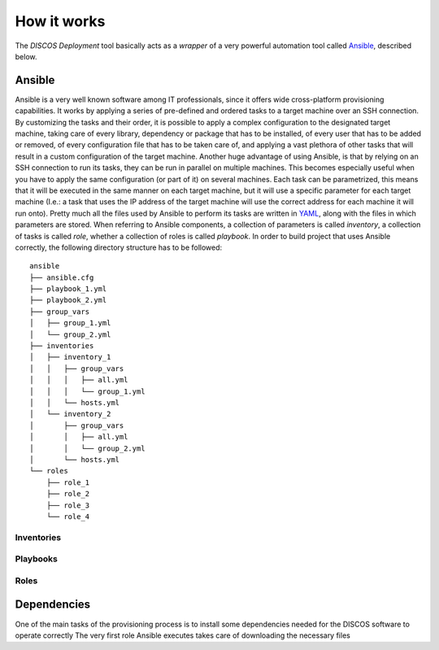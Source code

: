 .. _howitworks:

************
How it works
************

The `DISCOS Deployment` tool basically acts as a `wrapper` of a very powerful
automation tool called `Ansible <https://www.ansible.com/>`_, described below.

=======
Ansible
=======

Ansible is a very well known software among IT professionals, since it offers
wide cross-platform provisioning capabilities. It works by applying a series of
pre-defined and ordered tasks to a target machine over an SSH connection. By
customizing the tasks and their order, it is possible to apply a complex
configuration to the designated target machine, taking care of every library,
dependency or package that has to be installed, of every user that has to be
added or removed, of every configuration file that has to be taken care of,
and applying a vast plethora of other tasks that will result in a custom
configuration of the target machine.
Another huge advantage of using Ansible, is that by relying on an SSH
connection to run its tasks, they can be run in parallel on multiple machines.
This becomes especially useful when you have to apply the same configuration
(or part of it) on several machines. Each task can be parametrized, this means
that it will be executed in the same manner on each target machine, but it will
use a specific parameter for each target machine (I.e.: a task that uses the IP
address of the target machine will use the correct address for each machine it
will run onto).
Pretty much all the files used by Ansible to perform its tasks are written in
`YAML <https://en.wikipedia.org/wiki/YAML/>`_, along with the files in which
parameters are stored.
When referring to Ansible components, a collection of parameters is called
`inventory`, a collection of tasks is called `role`, whether a collection of
roles is called `playbook`. In order to build project that uses Ansible
correctly, the following directory structure has to be followed:

::

   ansible
   ├── ansible.cfg
   ├── playbook_1.yml
   ├── playbook_2.yml
   ├── group_vars
   │   ├── group_1.yml
   │   └── group_2.yml
   ├── inventories
   │   ├── inventory_1
   │   │   ├── group_vars
   │   │   │   ├── all.yml
   │   │   │   └── group_1.yml
   │   │   └── hosts.yml
   │   └── inventory_2
   │       ├── group_vars
   │       │   ├── all.yml
   │       │   └── group_2.yml
   │       └── hosts.yml
   └── roles
       ├── role_1
       ├── role_2
       ├── role_3
       └── role_4


-----------
Inventories
-----------

---------
Playbooks
---------

-----
Roles
-----






============
Dependencies
============

One of the main tasks of the provisioning process is to install some
dependencies needed for the DISCOS software to operate correctly
The very first role Ansible executes takes care of downloading the necessary
files 
